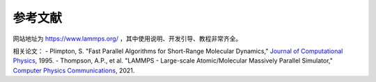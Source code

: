 **********************
参考文献
**********************

网站地址为 `<https://www.lammps.org/>`_ ，其中使用说明、开发引导、教程非常齐全。

相关论文：
- Plimpton, S. "Fast Parallel Algorithms for Short-Range Molecular Dynamics," `Journal of Computational Physics <https://doi.org/10.1006/jcph.1995.1039>`_, 1995.
- Thompson, A.P., et al. "LAMMPS - Large-scale Atomic/Molecular Massively Parallel Simulator," `Computer Physics Communications <https://doi.org/10.1016/j.cpc.2021.108171>`_, 2021.
